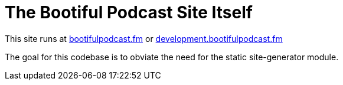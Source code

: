 =  The Bootiful Podcast Site Itself

This site runs at http://bootifulpodcast.fm[bootifulpodcast.fm] or http://development.bootifulpodcast.fm[development.bootifulpodcast.fm]

The goal for this codebase is to obviate the need for the static site-generator module.
